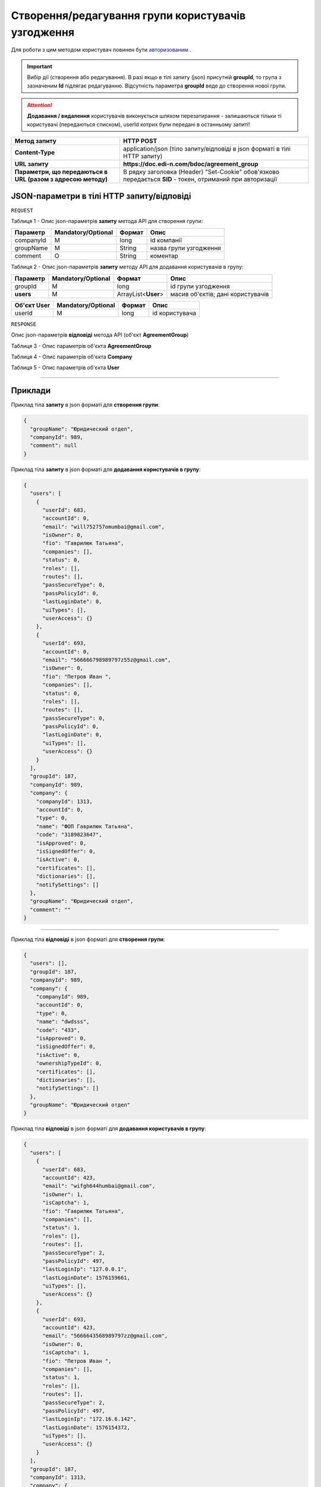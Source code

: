 #############################################################
**Створення/редагування групи користувачів узгодження**
#############################################################

Для роботи з цим методом користувач повинен бути `авторизованим <https://wiki.edin.ua/uk/latest/API_DOCflow/Methods/Authorization.html>`__ .

.. important:: 
    Вибір дії (створення або редагування). В разі якщо в тілі запиту (json) присутній **groupId**, то група з зазначеним **Id** підлягає редагуванню. Відсутність параметра **groupId** веде до створення нової групи.

.. attention::
    **Додавання / видалення** користувачів виконується шляхом перезатирання - залишаються тільки ті користувачі (передаються списком), userId котрих були передані в останньому запиті!

+--------------------------------------------------------------+------------------------------------------------------------------------------------------------------------+
|                       **Метод запиту**                       |                                               **HTTP POST**                                                |
+==============================================================+============================================================================================================+
| **Content-Type**                                             | application/json (тіло запиту/відповіді в json форматі в тілі HTTP запиту)                                 |
+--------------------------------------------------------------+------------------------------------------------------------------------------------------------------------+
| **URL запиту**                                               | **https://doc.edi-n.com/bdoc/agreement_group**                                                             |
+--------------------------------------------------------------+------------------------------------------------------------------------------------------------------------+
| **Параметри, що передаються в URL (разом з адресою методу)** | В рядку заголовка (Header) "Set-Cookie" обов'язково передається **SID** - токен, отриманий при авторизації |
+--------------------------------------------------------------+------------------------------------------------------------------------------------------------------------+

**JSON-параметри в тілі HTTP запиту/відповіді**
*******************************************************************

``REQUEST``

Таблиця 1 - Опис json-параметрів **запиту** метода API для створення групи:

+-----------+--------------------+--------+------------------------+
| Параметр  | Mandatory/Optional | Формат |          Опис          |
+===========+====================+========+========================+
| companyId | M                  | long   | id компанії            |
+-----------+--------------------+--------+------------------------+
| groupName | M                  | String | назва групи узгодження |
+-----------+--------------------+--------+------------------------+
| comment   | O                  | String | коментар               |
+-----------+--------------------+--------+------------------------+

Таблиця 2 - Опис json-параметрів **запиту** методу API для додавання користувачів в групу:

+-----------+--------------------+---------------------+-----------------------------------+
| Параметр  | Mandatory/Optional |       Формат        |               Опис                |
+===========+====================+=====================+===================================+
| groupId   | M                  | long                | id групи узгодження               |
+-----------+--------------------+---------------------+-----------------------------------+
| **users** | M                  | ArrayList<**User**> | масив об'єктів; дані користувачів |
+-----------+--------------------+---------------------+-----------------------------------+

+-----------------+--------------------+--------+----------------+
| **Об'єкт User** | Mandatory/Optional | Формат |      Опис      |
+=================+====================+========+================+
| userId          | M                  | long   | id користувача |
+-----------------+--------------------+--------+----------------+

``RESPONSE``

Опис json-параметрів **відповіді** метода API (об'єкт **AgreementGroup**)

Таблиця 3 - Опис параметрів об'єкта **AgreementGroup**

.. csv-table:: 
  :file: for_csv/AgreementGroup.csv
  :widths:  1, 12, 41
  :header-rows: 1
  :stub-columns: 0

Таблиця 4 - Опис параметрів об'єкта **Company**

.. csv-table:: 
  :file: for_csv/Company.csv
  :widths:  1, 12, 41
  :header-rows: 1
  :stub-columns: 0

Таблиця 5 - Опис параметрів об'єкта **User**

.. csv-table:: 
  :file: for_csv/User.csv
  :widths:  1, 12, 41
  :header-rows: 1
  :stub-columns: 0

--------------

**Приклади**
*****************

Приклад тіла **запиту** в json форматі для **створення групи**:

.. code:: ruby

  {
    "groupName": "Юридический отдел",
    "companyId": 989,
    "comment": null
  }

Приклад тіла **запиту** в json форматі для **додавання користувачів в групу**:

.. code:: ruby

  {
    "users": [
      {
        "userId": 683,
        "accountId": 0,
        "email": "will752757omumbai@gmail.com",
        "isOwner": 0,
        "fio": "Гаврилюк Татьяна",
        "companies": [],
        "status": 0,
        "roles": [],
        "routes": [],
        "passSecureType": 0,
        "passPolicyId": 0,
        "lastLoginDate": 0,
        "uiTypes": [],
        "userAccess": {}
      },
      {
        "userId": 693,
        "accountId": 0,
        "email": "566666798989797z55z@gmail.com",
        "isOwner": 0,
        "fio": "Петров Иван ",
        "companies": [],
        "status": 0,
        "roles": [],
        "routes": [],
        "passSecureType": 0,
        "passPolicyId": 0,
        "lastLoginDate": 0,
        "uiTypes": [],
        "userAccess": {}
      }
    ],
    "groupId": 187,
    "companyId": 989,
    "company": {
      "companyId": 1313,
      "accountId": 0,
      "type": 0,
      "name": "ФОП Гаврилюк Татьяна",
      "code": "3189823647",
      "isApproved": 0,
      "isSignedOffer": 0,
      "isActive": 0,
      "certificates": [],
      "dictionaries": [],
      "notifySettings": []
    },
    "groupName": "Юридический отдел",
    "comment": ""
  }
  
--------------

Приклад тіла **відповіді** в json форматі для **створення групи**: 

.. code:: ruby

  {
    "users": [],
    "groupId": 187,
    "companyId": 989,
    "company": {
      "companyId": 989,
      "accountId": 0,
      "type": 0,
      "name": "dwdsss",
      "code": "433",
      "isApproved": 0,
      "isSignedOffer": 0,
      "isActive": 0,
      "ownershipTypeId": 0,
      "certificates": [],
      "dictionaries": [],
      "notifySettings": []
    },
    "groupName": "Юридический отдел"
  }

Приклад тіла **відповіді** в json форматі для **додавання користувачів в групу**: 

.. code:: ruby

  {
    "users": [
      {
        "userId": 683,
        "accountId": 423,
        "email": "wifgh644humbai@gmail.com",
        "isOwner": 1,
        "isCaptcha": 1,
        "fio": "Гаврилюк Татьяна",
        "companies": [],
        "status": 1,
        "roles": [],
        "routes": [],
        "passSecureType": 2,
        "passPolicyId": 497,
        "lastLoginIp": "127.0.0.1",
        "lastLoginDate": 1576159661,
        "uiTypes": [],
        "userAccess": {}
      },
      {
        "userId": 693,
        "accountId": 423,
        "email": "5666643568989797zz@gmail.com",
        "isOwner": 0,
        "isCaptcha": 1,
        "fio": "Петров Иван ",
        "companies": [],
        "status": 1,
        "roles": [],
        "routes": [],
        "passSecureType": 2,
        "passPolicyId": 497,
        "lastLoginIp": "172.16.6.142",
        "lastLoginDate": 1576154372,
        "uiTypes": [],
        "userAccess": {}
      }
    ],
    "groupId": 187,
    "companyId": 1313,
    "company": {
      "companyId": 1313,
      "accountId": 0,
      "type": 0,
      "name": "ФОП Гаврилюк Татьяна",
      "code": "3189823647",
      "isApproved": 0,
      "isSignedOffer": 0,
      "isActive": 0,
      "certificates": [],
      "dictionaries": [],
      "notifySettings": []
    },
    "groupName": "Юридический отдел"
  }
